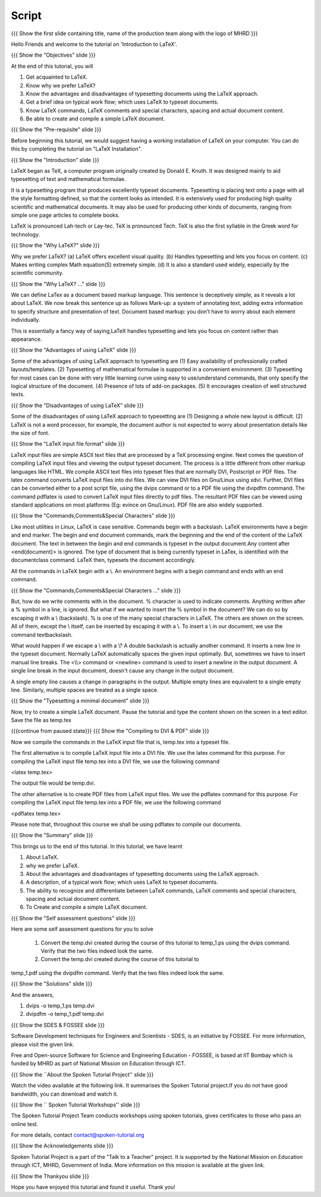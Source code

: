 .. Objectives
.. ----------

.. At the end of this tutorial, you will 

.. 1. Get acquainted to LaTeX.
.. #. Know why we prefer LaTeX?
.. #. Know the advantages and disadvantages of typesetting documents  
..    using the LaTeX approach.
.. #. Have a description, of a typical work flow; which uses LaTeX to typeset 
..    documents.
.. #. Recognise and differenciate between LaTeX commands, LaTeX comments and
..    special characters, spacing and actual document content.
.. #. Create and compile a very simple LaTeX document.

.. Prerequisites
.. -------------

.. 1. Installing LaTeX 

     
.. Author              : Harish Badrinath < harish [at] fossee [dot] in > 
   Internal Reviewer   : Kiran Isukapatla < kiran [at] fossee [dot] in >
   External Reviewer   :
   Langauge Reviewer   : 
   Checklist OK?       : 25-Feb-2012

Script
------

.. L1

{{{ Show the  first slide containing title, name of the production
team along with the logo of MHRD }}}

.. R1

Hello Friends and welcome to the tutorial on 'Introduction to LaTeX'. 

.. L2

{{{ Show the "Objectives" slide }}}

.. R2

At the end of this tutorial, you will 

1. Get acquainted to LaTeX.
#. Know why we prefer LaTeX?
#. Know the advantages and disadvantages of typesetting documents  
   using the LaTeX approach.
#. Get a brief idea on typical work flow; which uses LaTeX to typeset 
   documents.
#. Know LaTeX commands, LaTeX comments and
   special characters, spacing and actual document content.
#. Be able to create and compile a simple LaTeX document.

.. L3

{{{ Show the "Pre-requisite" slide }}}

.. R3

Before beginning this tutorial, we would suggest having a working installation
of LaTeX on your computer. You can do this by completing the tutorial on 
"LaTeX Installation".

.. L4

{{{ Show the "Introduction" slide }}}

.. R4

LaTeX began as TeX, a computer program originally created by
Donald E. Knuth. It was designed mainly to aid typesetting
of text and mathematical formulae. 

It is a typesetting program that produces excellently typeset documents. 
Typesetting is placing text onto a page with all the style formatting defined,
so that the content looks as intended. It is extensively used for producing 
high quality scientific and mathematical documents. It may also be used for
producing other kinds of documents, ranging from simple one page articles to 
complete books.

LaTeX is pronounced Lah-tech or Lay-tec.
TeX is pronounced Tech. TeX is also the first syllable in the Greek word for
technology.

.. L5

{{{ Show the "Why LaTeX?" slide }}}

.. R5

Why we prefer LaTeX?
(a) LaTeX offers excellent visual quality.
(b) Handles typesetting and lets you focus on content.
(c) Makes writing complex Math equation(S) extremely simple.
(d) It is also a standard used widely, especially by the scientific community. 

.. L6

{{{ Show the "Why LaTeX? ..." slide }}}

.. R6

We can define LaTex as a document based markup language. This sentence is
deceptively simple, as it reveals a lot about LaTeX. We now break this sentence
up as follows
Mark-up: a system of annotating text, adding extra information to specify 
structure and presentation of text.
Document based markup: you don’t have to worry about each element individually. 

This is essentially a fancy way of saying,LaTeX handles typesetting and lets 
you focus on content rather than appearance.

.. L7

{{{ Show the "Advantages of using  LaTeX" slide }}}

.. R7

Some of the advantages of using LaTeX approach to typesetting are
(1) Easy availability of professionally crafted layouts/templates.
(2) Typesetting of mathematical formulae is supported in a convenient
environment.
(3) Typesetting for most cases can be done with very little learning curve
using easy to use/understand commands, that only specify the logical structure
of the document.
(4) Presence of lots of add-on packages.
(5) It encourages creation of well structured texts.

.. L8

{{{ Show the "Disadvantages of using  LaTeX" slide }}}

.. R8

Some of the disadvantages of using LaTeX approach to typesetting are 
(1) Designing a whole new layout is difficult.
(2) LaTeX is not a word processor, for example, the document author 
is not expected to worry about presentation details like the size of font.

.. L9

{{{ Show the "LaTeX input file format" slide }}}

.. R9

LaTeX input files are simple ASCII text files that are processed by a TeX
processing engine. 
Next comes the question of compiling LaTeX input files and viewing the output
typeset document.
The process is a little different from other markup languages like HTML.
We compile ASCII text files into typeset files that are normally DVI, 
Postscript or PDF files.
The latex command converts LaTeX input files into dvi files.
We can view DVI files on Gnu/Linux using xdvi.
Further,  DVI files can be converted either to a post script file, using the
dvips command or to a PDF file using the dvipdfm command.
The command pdflatex is used to convert LaTeX input files directly to pdf files.
The resultant PDF files can be viewed using standard applications
on most platforms 
(Eg: evince on Gnu/Linux). PDF file are also widely supported.

.. L10

{{{ Show the "Commands,Comments&Special Characters" slide }}}

.. R10

Like most utilities in Linux, LaTeX is case sensitive. Commands begin 
with a backslash. LaTeX environments have a begin and end marker. The begin and
end document commands, mark the beginning and the end of the content of the 
LaTeX document. The text in between the begin and end commands is typeset in 
the output document.Any content after <\end{document}> is ignored. The type of 
document that is being currently typeset in LaTex, is identified with the 
documentclass command. LaTeX then, typesets the document accordingly. 

All the commands in LaTeX begin with a \\. An environment begins with a begin
command and ends with an end command. 

.. L11

{{{ Show the "Commands,Comments&Special Characters ..." slide }}}

.. R11

But, how do we write comments with in the document. % character is used
to indicate comments. Anything written after a % symbol in a
line, is ignored.
But what if we wanted to insert the % symbol in the document? We can do so by
escaping it with a \\ (backslash). % is one of the many special characters in
LaTeX. The others are shown on the screen. All of them, except the \\ itself, 
can be inserted by escaping it with a \\. To insert a \\ in our document, 
we use the command \textbackslash.

What would happen if we escape a \\ with a \\? 
A double backslash is actually another command. It inserts a new line in the
typeset document. Normally LaTeX automatically spaces the given input optimally.
But, sometimes we have to insert manual line breaks. The <\\\\>
command or <\newline>
command is used to insert a newline in the output document. A 
single line break in the input document, doesn't cause any change in the 
output document.

A single empty line causes a change in paragraphs in the output. Multiple 
empty lines are equivalent to a single empty line. Similarly, multiple spaces
are treated as a single space.

.. L12

{{{ Show the "Typesetting a minimal document" slide }}}

.. R12

Now, try to create a simple LaTeX document. Pause the tutorial and type the
content shown on the screen in a text editor. Save the file as temp.tex

.. L13

{{{continue from paused state}}}
{{{ Show the "Compiling to DVI & PDF" slide }}}

.. R13

Now we compile the commands in the LaTeX input file that is, temp.tex into a 
typeset file. 

The first alternative is to compile LaTeX input file into a DVI 
file. We use the latex command for this purpose. For compiling the LaTeX input 
file temp.tex into a DVI file, we use the following command

<latex temp.tex>

The output file would be temp.dvi.

The other alternative is to create PDF files from LaTeX input files.
We use the pdflatex command for this purpose. For compiling the LaTeX input
file temp.tex into a PDF file, we use the following command

<pdflatex temp.tex>

Please note that, throughout this course we shall be using pdflatex to compile 
our documents.

.. L14

{{{ Show the "Summary" slide }}}

.. R14

This brings us to the end of this tutorial. In this tutorial, we have learnt

1. About LaTeX.
#. why we prefer LaTeX.
#. About the advantages and disadvantages of typesetting documents  
   using the LaTeX approach.
#. A description, of a typical work flow; which uses LaTeX to typeset 
   documents.
#. The ability to recognize and differentiate between LaTeX commands, LaTeX
   comments and special characters, spacing and actual document content.
#. To Create and compile a simple LaTeX document.

.. L15

{{{ Show the "Self assessment questions" slide }}}

.. R15

Here are some self assessment questions for you to solve

 1. Convert the temp.dvi created during the course of this tutorial to 
    temp_1.ps using the dvips command. Verify that the two files 
    indeed look the same.

 2. Convert the temp.dvi created during the course of this tutorial to
temp_1.pdf using the dvipdfm command. Verify that the two files indeed look the
same.

.. L16

{{{ Show the "Solutions" slide }}}

.. R16

And the answers,

1. dvips -o temp_1.ps temp.dvi

2. dvipdfm -o temp_1.pdf temp.dvi

.. L17

{{{ Show the SDES & FOSSEE slide }}}

.. R17

Software Development techniques for Engineers and Scientists - SDES, is an 
initiative by FOSSEE. For more information, please visit the given link.

Free and Open-source Software for Science and Engineering Education - FOSSEE, is
based at IIT Bombay which is funded by MHRD as part of National Mission on 
Education through ICT.

.. L18

{{{ Show the ``About the Spoken Tutorial Project'' slide }}}

.. R18

Watch the video available at the following link. It summarises the Spoken 
Tutorial project.If you do not have good bandwidth, you can download and 
watch it. 

.. L19

{{{ Show the `` Spoken Tutorial Workshops'' slide }}}

.. R19

The Spoken Tutorial Project Team conducts workshops using spoken tutorials,
gives certificates to those who pass an online test.

For more details, contact contact@spoken-tutorial.org

.. L20

{{{ Show the Acknowledgements slide }}}

.. R20

Spoken Tutorial Project is a part of the "Talk to a Teacher" project.
It is supported by the National Mission on Education through ICT, MHRD, 
Government of India. More information on this mission is available at the 
given link.

.. L21

{{{ Show the Thankyou slide }}}

.. R21

Hope you have enjoyed this tutorial and found it useful.
Thank you!
